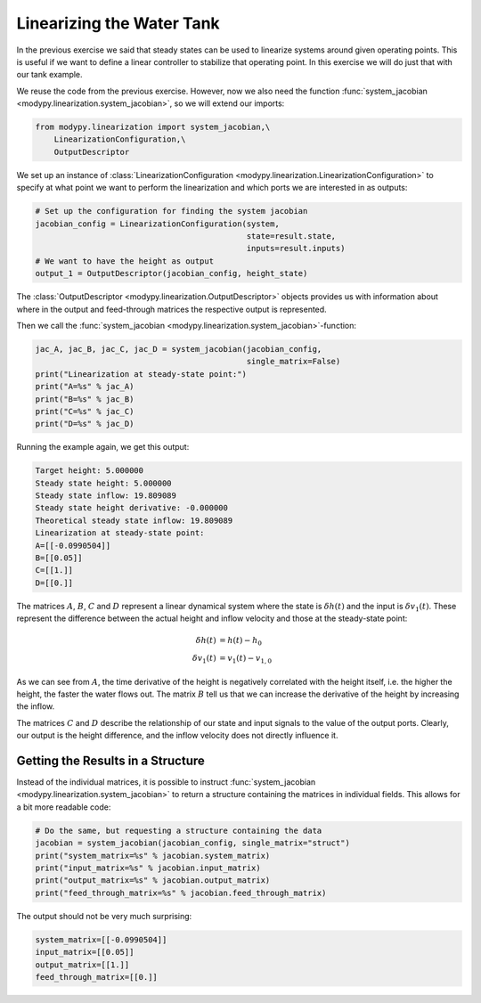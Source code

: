 Linearizing the Water Tank
==========================

In the previous exercise we said that steady states can be used to linearize
systems around given operating points.
This is useful if we want to define a linear controller to stabilize that
operating point.
In this exercise we will do just that with our tank example.

We reuse the code from the previous exercise.
However, now we also need the function
:func:`system_jacobian <modypy.linearization.system_jacobian>`, so we will
extend our imports:

.. code-block:: python

    from modypy.linearization import system_jacobian,\
        LinearizationConfiguration,\
        OutputDescriptor

We set up an instance of :class:`LinearizationConfiguration
<modypy.linearization.LinearizationConfiguration>` to specify at what point we
want to perform the linearization and which ports we are interested in as
outputs:

.. code-block:: python

    # Set up the configuration for finding the system jacobian
    jacobian_config = LinearizationConfiguration(system,
                                                 state=result.state,
                                                 inputs=result.inputs)
    # We want to have the height as output
    output_1 = OutputDescriptor(jacobian_config, height_state)

The :class:`OutputDescriptor <modypy.linearization.OutputDescriptor>` objects
provides us with information about where in the output and feed-through matrices
the respective output is represented.

Then we call the
:func:`system_jacobian <modypy.linearization.system_jacobian>`-function:

.. code-block:: python

    jac_A, jac_B, jac_C, jac_D = system_jacobian(jacobian_config,
                                                 single_matrix=False)
    print("Linearization at steady-state point:")
    print("A=%s" % jac_A)
    print("B=%s" % jac_B)
    print("C=%s" % jac_C)
    print("D=%s" % jac_D)

Running the example again, we get this output:

.. code-block::

    Target height: 5.000000
    Steady state height: 5.000000
    Steady state inflow: 19.809089
    Steady state height derivative: -0.000000
    Theoretical steady state inflow: 19.809089
    Linearization at steady-state point:
    A=[[-0.0990504]]
    B=[[0.05]]
    C=[[1.]]
    D=[[0.]]

The matrices :math:`A`, :math:`B`, :math:`C` and :math:`D` represent a linear
dynamical system where the state is :math:`\delta h\left(t\right)` and the input
is :math:`\delta v_1\left(t\right)`.
These represent the difference between the actual height and inflow velocity and
those at the steady-state point:

.. math::
    \delta h\left(t\right) &= h\left(t\right) - h_0 \\
    \delta v_1\left(t\right) &= v_1\left(t\right) - v_{1,0}

As we can see from :math:`A`, the time derivative of the height is negatively
correlated with the height itself, i.e. the higher the height, the faster the
water flows out.
The matrix :math:`B` tell us that we can increase the derivative of the height
by increasing the inflow.

The matrices :math:`C` and :math:`D` describe the relationship of our state and
input signals to the value of the output ports.
Clearly, our output is the height difference, and the inflow velocity does not
directly influence it.

Getting the Results in a Structure
----------------------------------

Instead of the individual matrices, it is possible to instruct
:func:`system_jacobian <modypy.linearization.system_jacobian>` to return a
structure containing the matrices in individual fields.
This allows for a bit more readable code:

.. code-block:: python

    # Do the same, but requesting a structure containing the data
    jacobian = system_jacobian(jacobian_config, single_matrix="struct")
    print("system_matrix=%s" % jacobian.system_matrix)
    print("input_matrix=%s" % jacobian.input_matrix)
    print("output_matrix=%s" % jacobian.output_matrix)
    print("feed_through_matrix=%s" % jacobian.feed_through_matrix)

The output should not be very much surprising:

.. code-block::

    system_matrix=[[-0.0990504]]
    input_matrix=[[0.05]]
    output_matrix=[[1.]]
    feed_through_matrix=[[0.]]
